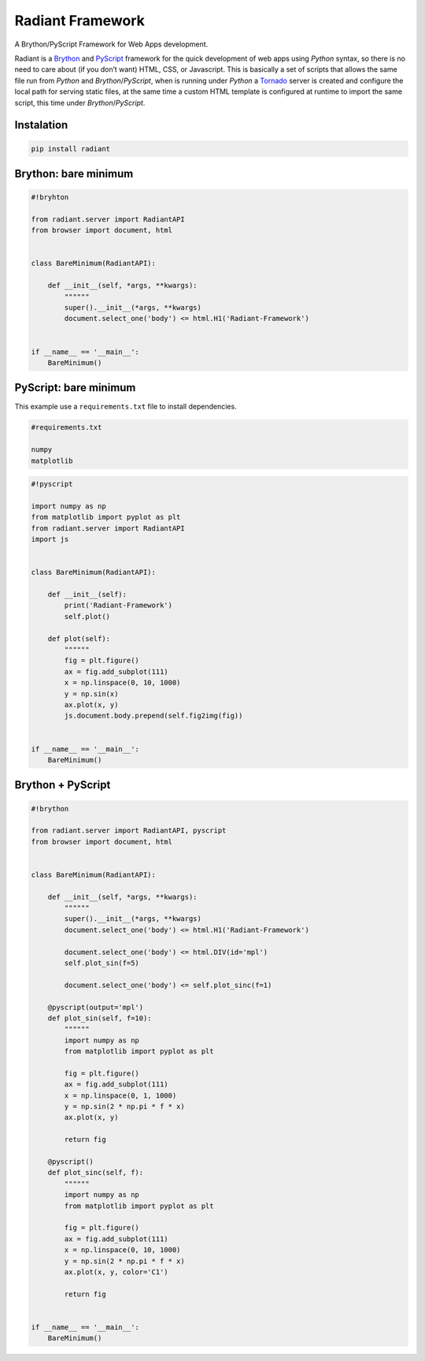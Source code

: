 Radiant Framework
=================

A Brython/PyScript Framework for Web Apps development.

|GitHub top language| |PyPI - License| |PyPI| |PyPI - Status| |PyPI -
Python Version| |GitHub last commit| |CodeFactor Grade| |Documentation
Status|

Radiant is a `Brython <https://brython.info/>`__ and
`PyScript <https://pyscript.net/>`__ framework for the quick development
of web apps using *Python* syntax, so there is no need to care about (if
you don’t want) HTML, CSS, or Javascript. This is basically a set of
scripts that allows the same file run from *Python* and
*Brython*/*PyScript*, when is running under *Python* a
`Tornado <https://www.tornadoweb.org/>`__ server is created and
configure the local path for serving static files, at the same time a
custom HTML template is configured at runtime to import the same script,
this time under *Brython*/*PyScript*.

.. |GitHub top language| image:: https://img.shields.io/github/languages/top/un-gcpds/brython-radiant?
.. |PyPI - License| image:: https://img.shields.io/pypi/l/radiant?
.. |PyPI| image:: https://img.shields.io/pypi/v/radiant?
.. |PyPI - Status| image:: https://img.shields.io/pypi/status/radiant?
.. |PyPI - Python Version| image:: https://img.shields.io/pypi/pyversions/radiant?
.. |GitHub last commit| image:: https://img.shields.io/github/last-commit/un-gcpds/brython-radiant?
.. |CodeFactor Grade| image:: https://img.shields.io/codefactor/grade/github/UN-GCPDS/brython-radiant?
.. |Documentation Status| image:: https://readthedocs.org/projects/radiant/badge/?version=latest
   :target: https://radiant-framework.readthedocs.io/en/latest/?badge=latest

Instalation
-----------

.. code:: ipython3

    pip install radiant

Brython: bare minimum
---------------------

.. code:: ipython3

    #!bryhton
    
    from radiant.server import RadiantAPI
    from browser import document, html
    
    
    class BareMinimum(RadiantAPI):
    
        def __init__(self, *args, **kwargs):
            """"""
            super().__init__(*args, **kwargs)
            document.select_one('body') <= html.H1('Radiant-Framework')
    
    
    if __name__ == '__main__':
        BareMinimum()

PyScript: bare minimum
----------------------

This example use a ``requirements.txt`` file to install dependencies.

.. code:: ipython3

    #requirements.txt
    
    numpy
    matplotlib

.. code:: ipython3

    #!pyscript
    
    import numpy as np
    from matplotlib import pyplot as plt
    from radiant.server import RadiantAPI
    import js
    
    
    class BareMinimum(RadiantAPI):
    
        def __init__(self):
            print('Radiant-Framework')
            self.plot()
    
        def plot(self):
            """"""
            fig = plt.figure()
            ax = fig.add_subplot(111)
            x = np.linspace(0, 10, 1000)
            y = np.sin(x)
            ax.plot(x, y)
            js.document.body.prepend(self.fig2img(fig))
    
    
    if __name__ == '__main__':
        BareMinimum()

Brython + PyScript
------------------

.. code:: ipython3

    #!brython
    
    from radiant.server import RadiantAPI, pyscript
    from browser import document, html
    
    
    class BareMinimum(RadiantAPI):
    
        def __init__(self, *args, **kwargs):
            """"""
            super().__init__(*args, **kwargs)
            document.select_one('body') <= html.H1('Radiant-Framework')
    
            document.select_one('body') <= html.DIV(id='mpl')
            self.plot_sin(f=5)
    
            document.select_one('body') <= self.plot_sinc(f=1)
    
        @pyscript(output='mpl')
        def plot_sin(self, f=10):
            """"""
            import numpy as np
            from matplotlib import pyplot as plt
    
            fig = plt.figure()
            ax = fig.add_subplot(111)
            x = np.linspace(0, 1, 1000)
            y = np.sin(2 * np.pi * f * x)
            ax.plot(x, y)
    
            return fig
    
        @pyscript()
        def plot_sinc(self, f):
            """"""
            import numpy as np
            from matplotlib import pyplot as plt
    
            fig = plt.figure()
            ax = fig.add_subplot(111)
            x = np.linspace(0, 10, 1000)
            y = np.sin(2 * np.pi * f * x)
            ax.plot(x, y, color='C1')
    
            return fig
    
    
    if __name__ == '__main__':
        BareMinimum()
